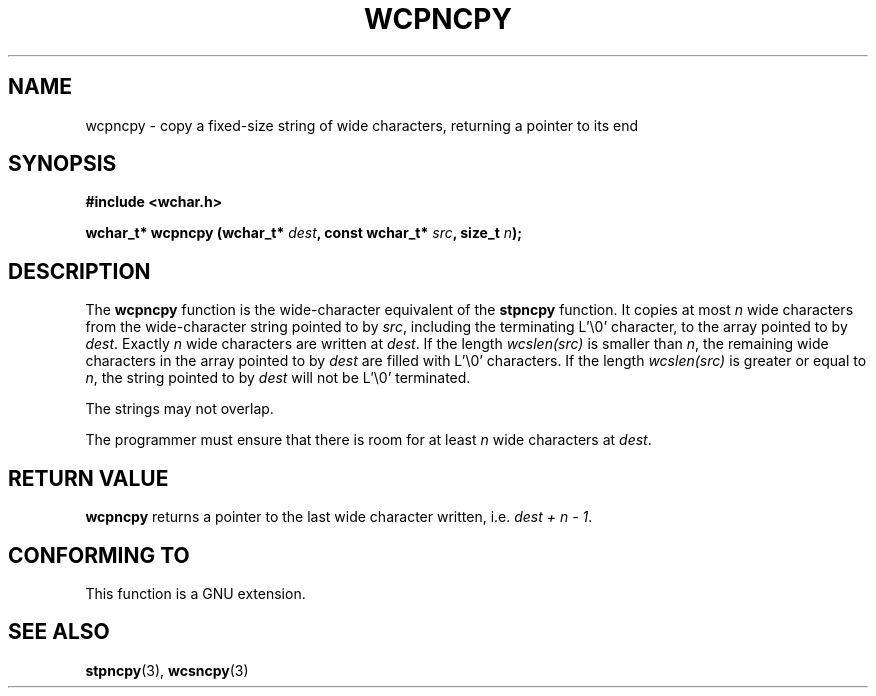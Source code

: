 .\" Copyright (c) Bruno Haible <haible@clisp.cons.org>
.\"
.\" This is free documentation; you can redistribute it and/or
.\" modify it under the terms of the GNU General Public License as
.\" published by the Free Software Foundation; either version 2 of
.\" the License, or (at your option) any later version.
.\"
.\" References consulted:
.\"   GNU glibc-2 source code and manual
.\"   Dinkumware C library reference http://www.dinkumware.com/
.\"   OpenGroup's Single Unix specification http://www.UNIX-systems.org/online.html
.\"
.TH WCPNCPY 3  "July 25, 1999" "GNU" "Linux Programmer's Manual"
.SH NAME
wcpncpy \- copy a fixed-size string of wide characters, returning a pointer to its end
.SH SYNOPSIS
.nf
.B #include <wchar.h>
.sp
.BI "wchar_t* wcpncpy (wchar_t* " dest ", const wchar_t* " src ", size_t " n );
.fi
.SH DESCRIPTION
The \fBwcpncpy\fP function is the wide-character equivalent of the \fBstpncpy\fP
function. It copies at most \fIn\fP wide characters from the wide-character
string pointed to by \fIsrc\fP, including the terminating L'\\0' character,
to the array pointed to by \fIdest\fP. Exactly \fIn\fP wide characters are
written at \fIdest\fP. If the length \fIwcslen(src)\fP is smaller than \fIn\fP,
the remaining wide characters in the array pointed to by \fIdest\fP are filled
with L'\\0' characters. If the length \fIwcslen(src)\fP is greater or equal
to \fIn\fP, the string pointed to by \fIdest\fP will not be L'\\0' terminated.
.PP
The strings may not overlap.
.PP
The programmer must ensure that there is room for at least \fIn\fP wide
characters at \fIdest\fP.
.SH "RETURN VALUE"
\fBwcpncpy\fP returns a pointer to the last wide character written, i.e.
\fIdest + n - 1\fP.
.SH "CONFORMING TO"
This function is a GNU extension.
.SH "SEE ALSO"
.BR stpncpy "(3), " wcsncpy (3)
